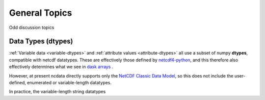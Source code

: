 General Topics
==============
Odd discussion topics

.. _data-types:

Data Types (dtypes)
-------------------
:ref:`Variable data <variable-dtypes>` and :ref:`attribute values <attribute-dtypes>`
all use a subset of numpy **dtypes**, compatible with netcdf datatypes.
These are effectively those defined by `netcdf4-python <https://unidata.github.io/netcdf4-python/>`_, and this
therefore also effectively determines what we see in `dask arrays <https://docs.dask.org/en/stable/array.html>`_ .

However, at present ncdata directly supports only the `NetCDF Classic Data Model`_, so
this does not include the user-defined, enumerated or variable-length datatypes.

In practice, the variable-length string datatypes

.. _NetCDF Classic Data Model: https://docs.unidata.ucar.edu/netcdf-c/current/netcdf_data_model.html#classic_model
